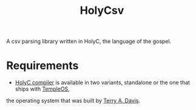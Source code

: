 #+TITLE: HolyCsv
A csv parsing library written in HolyC, the language of the gospel.

* Requirements
- [[https://holyc-lang.com/docs/intro][HolyC compiler]] is available in two variants, standalone or the one that ships with [[https://templeos.org/][TempleOS]],
the operating system that was built by [[https://en.wikipedia.org/wiki/Terry_A._Davis][Terry A. Davis]].

